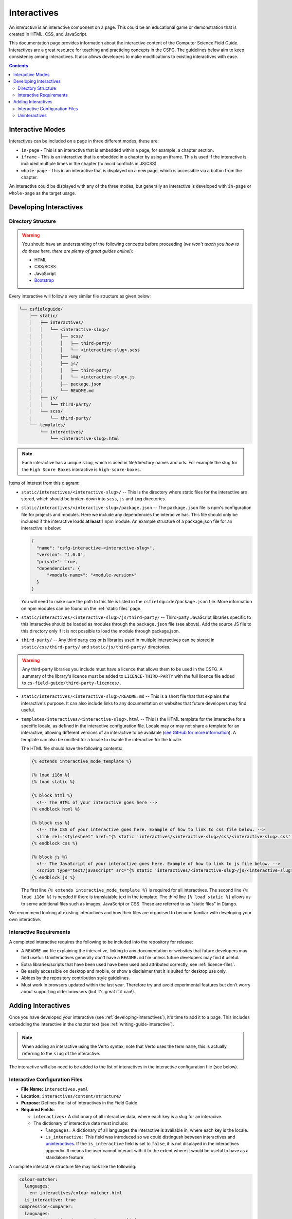 Interactives
##############################################################################

An *interactive* is an interactive component on a page.
This could be an educational game or demonstration that is created in HTML, CSS, and JavaScript.

This documentation page provides information about the interactive content of the Computer Science Field Guide.
Interactives are a great resource for teaching and practicing concepts in the CSFG.
The guidelines below aim to keep consistency among interactives.
It also allows developers to make modifications to existing interactives with ease.

.. contents:: Contents
  :local:

Interactive Modes
==============================================================================

Interactives can be included on a page in three different modes, these are:

- ``in-page`` - This is an interactive that is embedded within a page, for example, a chapter section.
- ``iframe`` - This is an interactive that is embedded in a chapter by using an iframe.
  This is used if the interactive is included multiple times in the chapter (to avoid conflicts in JS/CSS).
- ``whole-page`` - This in an interactive that is displayed on a new page, which is accessible via a button from the chapter.

An interactive could be displayed with any of the three modes, but generally an interactive is developed with ``in-page`` or ``whole-page`` as the target usage.

.. _developing-interactives:

Developing Interactives
==============================================================================

Directory Structure
------------------------------------------------------------------------------

.. warning::

  You should have an understanding of the following concepts before proceeding (*we won't teach you how to do these here, there are plenty of great guides online!*):

  - HTML
  - CSS/SCSS
  - JavaScript
  - `Bootstrap`_

Every interactive will follow a very similar file structure as given below:

.. code-block:: none

  └── csfieldguide/
      ├── static/
      │   ├── interactives/
      │   │   └── <interactive-slug>/
      │   │       ├── scss/
      │   │       │   ├── third-party/
      │   │       │   └── <interactive-slug>.scss
      │   │       ├── img/
      │   │       ├── js/
      │   │       │   ├── third-party/
      │   │       │   └── <interactive-slug>.js
      │   │       ├── package.json
      │   │       └── README.md
      │   ├── js/
      │   │   └── third-party/
      │   └── scss/
      │       └── third-party/
      └── templates/
          └── interactives/
              └── <interactive-slug>.html

.. note::

  Each interactive has a unique ``slug``, which is used in file/directory names and urls. For example the slug for the ``High Score Boxes`` interactive is ``high-score-boxes``.

Items of interest from this diagram:

- ``static/interactives/<interactive-slug>/`` -- This is the directory where static files for the interactive are stored, which should be broken down into ``scss``, ``js`` and ``img`` directories.

- ``static/interactives/<interactive-slug>/package.json`` -- The ``package.json`` file is npm's configuration file for projects and modules.
  Here we include any dependencies the interacive has.
  This file should only be included if the interactive loads **at least 1** npm module.
  An example structure of a package.json file for an interactive is below:

  .. code-block:: none

    {
      "name": "csfg-interactive-<interactive-slug>",
      "version": "1.0.0",
      "private": true,
      "dependencies": {
          "<module-name>": "<module-version>"
      }
    }
  
  You will need to make sure the path to this file is listed in the ``csfieldguide/package.json`` file.
  More information on npm modules can be found on the :ref:`static files` page.

- ``static/interactives/<interactive-slug>/js/third-party/`` -- Third-party JavaScript libraries specific to this interactive should be loaded as modules through the ``package.json`` file (see above).
  Add the source JS file to this directory only if it is not possible to load the module through package.json.

- ``third-party/`` -- Any third party css or js libraries used in multiple interactives can be stored in ``static/css/third-party/`` and ``static/js/third-party/`` directories.

.. warning::

  Any third-party libraries you include must have a licence that allows them to be used in the CSFG.
  A summary of the library's licence must be added to ``LICENCE-THIRD-PARTY`` with the full licence file added to ``cs-field-guide/third-party-licences/``.

- ``static/interactives/<interactive-slug>/README.md`` -- This is a short file that that explains the interactive's purpose.
  It can also include links to any documentation or websites that future developers may find useful.

- ``templates/interactives/<interactive-slug>.html`` -- This is the HTML template for the interactive for a specific locale, as defined in the interactive configuration file.
  Locale may or may not share a template for an interactive, allowing different versions of an interactive to be available (`see GitHub for more information <https://github.com/uccser/cs-field-guide/pull/710>`_).
  A template can also be omitted for a locale to disable the interactive for the locale.

  The HTML file should have the following contents:

  .. code-block:: html

    {% extends interactive_mode_template %}
  
    {% load i18n %}
    {% load static %}

    {% block html %}
      <!-- The HTML of your interactive goes here -->
    {% endblock html %}

    {% block css %}
      <!-- The CSS of your interactive goes here. Example of how to link to css file below. -->
      <link rel="stylesheet" href="{% static 'interactives/<interactive-slug>/css/<interactive-slug>.css' %}">
    {% endblock css %}

    {% block js %}
      <!-- The JavaScript of your interactive goes here. Example of how to link to js file below. -->
      <script type="text/javascript" src="{% static 'interactives/<interactive-slug>/js/<interactive-slug>.js' %}"></script>
    {% endblock js %}

  The first line ``{% extends interactive_mode_template %}`` is required for all interactives.
  The second line ``{% load i18n %}`` is needed if there is translatable text in the template.
  The third line ``{% load static %}`` allows us to serve additional files such as images, JavaScript or CSS.
  These are referred to as "static files" in Django.

We recommend looking at existing interactives and how their files are organised to become familiar with developing your own interactive.

Interactive Requirements
------------------------------------------------------------------------------

A completed interactive requires the following to be included into the repository for release:

- A ``README.md`` file explaining the interactive, linking to any documentation or websites that future developers may find useful.
  Uninteractives generally don't have a ``README.md`` file unless future developers may find it useful.
- Extra libraries/scripts that have been used have been used and attributed correctly, see :ref:`licence-files`.
- Be easily accessible on desktop and mobile, or show a disclaimer that it is suited for desktop use only.
- Abides by the repository contribution style guidelines.
- Must work in browsers updated within the last year.
  Therefore try and avoid experimental features but don't worry about supporting older browsers (but it's great if it can!).

.. _adding-interactives:

Adding Interactives
==============================================================================

Once you have developed your interactive (see :ref:`developing-interactives`), it's time to add it to a page.
This includes embedding the interactive in the chapter text (see :ref:`writing-guide-interactive`).

.. note::

  When adding an interactive using the Verto syntax, note that Verto uses the term ``name``, this is actually referring to the ``slug`` of the interactive.

The interactive will also need to be added to the list of interactives in the interactive configuration file (see below).

.. _interactive-configuration-files:

Interactive Configuration Files
------------------------------------------------------------------------------

- **File Name:** ``interactives.yaml``

- **Location:** ``interactives/content/structure/``

- **Purpose:** Defines the list of interactives in the Field Guide.

- **Required Fields:**

  - ``interactives:`` A dictionary of all interactive data, where each key is a slug for an interacive. 

  - The dictionary of interactive data must include:

    - ``languages:`` A dictionary of all languages the interactive is available in, where each key is the locale.

    - ``is_interactive:`` This field was introduced so we could distingush between interactives and `uninteractives`_.
      If the ``is_interactive`` field is set to ``false``, it is not displayed in the interactives appendix.
      It means the user cannot interact with it to the extent where it would be useful to have as a standalone feature.

A complete interactive structure file may look like the following:

.. code-block:: yaml

    colour-matcher:
      languages:
        en: interactives/colour-matcher.html
      is_interactive: true
    compression-comparer:
      languages:
        en: interactives/compression-comparer.html
        de: interactives/compression-comparer.html
      is_interactive: true
    confused-buttons:
      languages:
        en: interactives/confused-buttons.html
        de: interactives/confused-buttons.html
        es: interactives/confused-buttons.html
      is_interactive: false

Every interactive must also have a YAML file within each locale containing the names of the interactives, in the language for that particular locale.

The translation YAML file:

- **Is in:** ``interactives/content/<locale>/``
- **Is called:** ``interactives.yaml``
- **Contains:** Provides names of all interactives.
  Every interactive slug present in the interactive structure file must be present in each locale's translation file.

  For example,

  .. code-block:: yaml

    colour-matcher:
      name: Colour Matcher
    compression-comparer:
      name: Compression Comparer
    confused-buttons:
      name: Confused Buttons

.. _uninteractives:

Uninteractives
------------------------------------------------------------------------------

Uninteractives follow the exact same structure as interactives, the biggest difference is that they are not designed to be interacted with.
They are most commonly used as a replacement for images with text we want translated.
Uninteractives are distinguished from interactives by setting the ``is_interactive:`` attribute to ``false`` in the ``interactives.yaml`` configuration file.
Uninteractives are not displayed in the interactives appendix.

.. _Bootstrap: https://getbootstrap.com/docs/4.1/getting-started/introduction/
